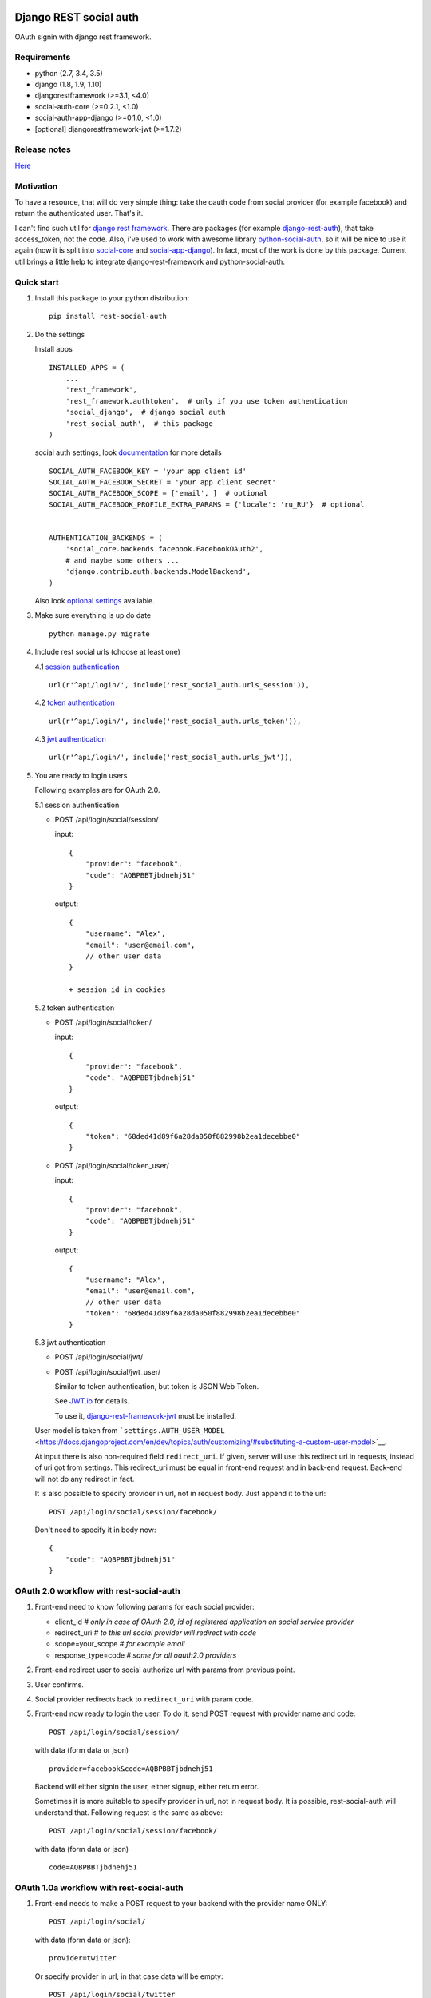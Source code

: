 Django REST social auth
=======================

|Build Status| |Coverage Status| |Pypi version|

OAuth signin with django rest framework.

Requirements
------------

-  python (2.7, 3.4, 3.5)
-  django (1.8, 1.9, 1.10)
-  djangorestframework (>=3.1, <4.0)
-  social-auth-core (>=0.2.1, <1.0)
-  social-auth-app-django (>=0.1.0, <1.0)
-  [optional] djangorestframework-jwt (>=1.7.2)

Release notes
-------------

`Here <https://github.com/st4lk/django-rest-social-auth/blob/master/RELEASE_NOTES.md>`__

Motivation
----------

To have a resource, that will do very simple thing: take the oauth code
from social provider (for example facebook) and return the authenticated
user. That's it.

I can't find such util for `django rest
framework <http://www.django-rest-framework.org/>`__. There are packages
(for example
`django-rest-auth <https://github.com/Tivix/django-rest-auth>`__), that
take access\_token, not the code. Also, i've used to work with awesome
library
`python-social-auth <https://github.com/omab/python-social-auth>`__, so
it will be nice to use it again (now it is split into
`social-core <https://github.com/python-social-auth/social-core>`__ and
`social-app-django <https://github.com/python-social-auth/social-app-django>`__).
In fact, most of the work is done by this package. Current util brings a
little help to integrate django-rest-framework and python-social-auth.

Quick start
-----------

1. Install this package to your python distribution:

   ::

       pip install rest-social-auth

2. Do the settings

   Install apps

   ::

       INSTALLED_APPS = (
           ...
           'rest_framework',
           'rest_framework.authtoken',  # only if you use token authentication
           'social_django',  # django social auth
           'rest_social_auth',  # this package
       )

   social auth settings, look
   `documentation <http://python-social-auth.readthedocs.io/en/latest/configuration/django.html>`__
   for more details

   ::

       SOCIAL_AUTH_FACEBOOK_KEY = 'your app client id'
       SOCIAL_AUTH_FACEBOOK_SECRET = 'your app client secret'
       SOCIAL_AUTH_FACEBOOK_SCOPE = ['email', ]  # optional
       SOCIAL_AUTH_FACEBOOK_PROFILE_EXTRA_PARAMS = {'locale': 'ru_RU'}  # optional


       AUTHENTICATION_BACKENDS = (
           'social_core.backends.facebook.FacebookOAuth2',
           # and maybe some others ...
           'django.contrib.auth.backends.ModelBackend',
       )

   Also look `optional settings <#settings>`__ avaliable.

3. Make sure everything is up do date

   ::

       python manage.py migrate

4. Include rest social urls (choose at least one)

   4.1 `session
   authentication <http://www.django-rest-framework.org/api-guide/authentication/#sessionauthentication>`__

   ::

       url(r'^api/login/', include('rest_social_auth.urls_session')),

   4.2 `token
   authentication <http://www.django-rest-framework.org/api-guide/authentication/#tokenauthentication>`__

   ::

       url(r'^api/login/', include('rest_social_auth.urls_token')),

   4.3 `jwt
   authentication <http://getblimp.github.io/django-rest-framework-jwt/>`__

   ::

       url(r'^api/login/', include('rest_social_auth.urls_jwt')),

5. You are ready to login users

   Following examples are for OAuth 2.0.

   5.1 session authentication

   -  POST /api/login/social/session/

      input:

      ::

          {
              "provider": "facebook",
              "code": "AQBPBBTjbdnehj51"
          }

      output:

      ::

          {
              "username": "Alex",
              "email": "user@email.com",
              // other user data
          }

          + session id in cookies

   5.2 token authentication

   -  POST /api/login/social/token/

      input:

      ::

          {
              "provider": "facebook",
              "code": "AQBPBBTjbdnehj51"
          }

      output:

      ::

          {
              "token": "68ded41d89f6a28da050f882998b2ea1decebbe0"
          }

   -  POST /api/login/social/token\_user/

      input:

      ::

          {
              "provider": "facebook",
              "code": "AQBPBBTjbdnehj51"
          }

      output:

      ::

          {
              "username": "Alex",
              "email": "user@email.com",
              // other user data
              "token": "68ded41d89f6a28da050f882998b2ea1decebbe0"
          }

   5.3 jwt authentication

   -  POST /api/login/social/jwt/
   -  POST /api/login/social/jwt\_user/

      Similar to token authentication, but token is JSON Web Token.

      See `JWT.io <http://jwt.io/>`__ for details.

      To use it,
      `django-rest-framework-jwt <https://github.com/GetBlimp/django-rest-framework-jwt>`__
      must be installed.

   User model is taken from
   ```settings.AUTH_USER_MODEL`` <https://docs.djangoproject.com/en/dev/topics/auth/customizing/#substituting-a-custom-user-model>`__.

   At input there is also non-required field ``redirect_uri``. If given,
   server will use this redirect uri in requests, instead of uri got
   from settings. This redirect\_uri must be equal in front-end request
   and in back-end request. Back-end will not do any redirect in fact.

   It is also possible to specify provider in url, not in request body.
   Just append it to the url:

   ::

       POST /api/login/social/session/facebook/

   Don't need to specify it in body now:

   ::

       {
           "code": "AQBPBBTjbdnehj51"
       }

OAuth 2.0 workflow with rest-social-auth
----------------------------------------

1. Front-end need to know following params for each social provider:

   -  client\_id *# only in case of OAuth 2.0, id of registered
      application on social service provider*
   -  redirect\_uri *# to this url social provider will redirect with
      code*
   -  scope=your\_scope *# for example email*
   -  response\_type=code *# same for all oauth2.0 providers*

2. Front-end redirect user to social authorize url with params from
   previous point.

3. User confirms.

4. Social provider redirects back to ``redirect_uri`` with param
   ``code``.

5. Front-end now ready to login the user. To do it, send POST request
   with provider name and code:

   ::

       POST /api/login/social/session/

   with data (form data or json)

   ::

       provider=facebook&code=AQBPBBTjbdnehj51

   Backend will either signin the user, either signup, either return
   error.

   Sometimes it is more suitable to specify provider in url, not in
   request body. It is possible, rest-social-auth will understand that.
   Following request is the same as above:

   ::

       POST /api/login/social/session/facebook/

   with data (form data or json)

   ::

       code=AQBPBBTjbdnehj51

OAuth 1.0a workflow with rest-social-auth
-----------------------------------------

1. Front-end needs to make a POST request to your backend with the
   provider name ONLY:

   ::

       POST /api/login/social/

   with data (form data or json):

   ::

       provider=twitter

   Or specify provider in url, in that case data will be empty:

   ::

       POST /api/login/social/twitter

2. The backend will return a short-lived ``oauth_token`` request token
   in the response. This can be used by the front-end to perform
   authentication with the provider.

3. User confirms. In the case of Twitter, they will then return the
   following data to your front-end:

   ::

       {
         "redirect_state":  "...bHrz2x0wy43",
         "oauth_token"   :  "...AAAAAAAhD5u",
         "oauth_verifier":  "...wDBdTR7CYdR"
       }

4. Front-end now ready to login the user. To do it, send POST request
   again with provider name and the ``oauth_token`` and
   ``oauth_verifier`` you got from the provider:

   ::

       POST /api/login/social/

   with data (form data or json)

   ::

       provider=twitter&oauth_token=AQBPBBTjbdnehj51&oauth_verifier=wDBdTR7CYdR

   Backend will either signin the user, or signup, or return an error.
   Same as in OAuth 2.0, you can specify provider in url, not in body:

   ::

       POST /api/login/social/twitter

This flow is the same as described in
`satellizer <https://github.com/sahat/satellizer#-login-with-oauth-10>`__.
This angularjs module is used in example project.

Note
^^^^

If you use token (or jwt) authentication and OAuth 1.0, then you still
need 'django.contrib.sessions' app (it is not required for OAuth 2.0 and
token authentication). This is because python-social-auth will store
some data in session between requests to OAuth 1.0 provider.

rest-social-auth purpose
------------------------

As we can see, our backend must implement resource for signin the user.

Django REST social auth provides means to easily implement such
resource.

List of oauth providers
-----------------------

OAuth 1.0 and OAuth 2.0 providers are supported.

Look
`python-social-auth <http://python-social-auth.readthedocs.io/en/latest/backends/index.html#social-backends>`__
for full list. Name of provider is taken from corresponding
``backend.name`` property of particular backed class in
python-social-auth.

For example for `facebook
backend <https://github.com/python-social-auth/social-core/blob/master/social_core/backends/facebook.py#L22>`__
we see:

::

    class FacebookOAuth2(BaseOAuth2):
        name = 'facebook'

Here are some provider names:

+-------------------------------------------------------------------------------------------------------+----------------------------------------------------------------------------------------------------+
| Provider                                                                                              | provider name                                                                                      |
+=======================================================================================================+====================================================================================================+
| Facebook                                                                                              | facebook                                                                                           |
+-------------------------------------------------------------------------------------------------------+----------------------------------------------------------------------------------------------------+
| Google                                                                                                | google-oauth2                                                                                      |
+-------------------------------------------------------------------------------------------------------+----------------------------------------------------------------------------------------------------+
| Vkontakte                                                                                             | vk-oauth2                                                                                          |
+-------------------------------------------------------------------------------------------------------+----------------------------------------------------------------------------------------------------+
| Instagram                                                                                             | instagram                                                                                          |
+-------------------------------------------------------------------------------------------------------+----------------------------------------------------------------------------------------------------+
| Github                                                                                                | github                                                                                             |
+-------------------------------------------------------------------------------------------------------+----------------------------------------------------------------------------------------------------+
| Yandex                                                                                                | yandex-oauth2                                                                                      |
+-------------------------------------------------------------------------------------------------------+----------------------------------------------------------------------------------------------------+
| Twitter                                                                                               | twitter                                                                                            |
+-------------------------------------------------------------------------------------------------------+----------------------------------------------------------------------------------------------------+
| `Others <http://python-social-auth.readthedocs.io/en/latest/backends/index.html#social-backends>`__   | `... <http://python-social-auth.readthedocs.io/en/latest/backends/index.html#social-backends>`__   |
+-------------------------------------------------------------------------------------------------------+----------------------------------------------------------------------------------------------------+

Settings
--------

-  ``REST_SOCIAL_OAUTH_REDIRECT_URI``

   Default: ``'/'``

   Defines redirect\_uri. This redirect must be the same in both
   authorize request (made by front-end) and access token request (made
   by back-end) to OAuth provider.

   To override the relative path (url path or url name are both
   supported):

   ::

       REST_SOCIAL_OAUTH_REDIRECT_URI = '/oauth/redirect/path/'
       # or url name
       REST_SOCIAL_OAUTH_REDIRECT_URI = 'redirect_url_name'

   Note, in case of url name, backend name will be provided to url
   resolver as argument.

-  ``REST_SOCIAL_DOMAIN_FROM_ORIGIN``

   Default: ``True``

   Sometimes front-end and back-end are run on different domains. For
   example frontend at 'myproject.com', and backend at
   'api.myproject.com'.

   If True, domain will be taken from request origin, if origin is
   defined. So in current example domain will be 'myproject.com', not
   'api.myproject.com'. Next, this domain will be joined with path from
   ``REST_SOCIAL_OAUTH_REDIRECT_URI`` settings.

   To be clear, suppose we have following settings (defaults):

   ::

       REST_SOCIAL_OAUTH_REDIRECT_URI = '/'
       REST_SOCIAL_DOMAIN_FROM_ORIGIN = True

   Front-end is running on domain 'myproject.com', back-end - on
   'api.myproject.com'. Back-end will use following redirect\_uri:

   ::

       myproject.com/

   And with following settings:

   ::

       REST_SOCIAL_OAUTH_REDIRECT_URI = '/'
       REST_SOCIAL_DOMAIN_FROM_ORIGIN = False

   redirect\_uri will be:

   ::

       api.myproject.com/

   Also look at
   `django-cors-headers <https://github.com/ottoyiu/django-cors-headers>`__
   if such architecture is your case.

-  ``REST_SOCIAL_OAUTH_ABSOLUTE_REDIRECT_URI``

   Default: ``None``

   Full redirect uri (domain and path) can be hardcoded

   ::

       REST_SOCIAL_OAUTH_ABSOLUTE_REDIRECT_URI = 'http://myproject.com/'

   This settings has higher priority than
   ``REST_SOCIAL_OAUTH_REDIRECT_URI`` and
   ``REST_SOCIAL_DOMAIN_FROM_ORIGIN``. I.e. if this settings is defined,
   other will be ignored. But ``redirect_uri`` param from request has
   higher priority than any setting.

-  ``REST_SOCIAL_LOG_AUTH_EXCEPTIONS``

   Default: ``True``

   When ``False`` will not log social auth authentication exceptions.

Customization
-------------

First of all, customization provided by python-social-auth is also
avaliable. For example, use nice mechanism of
`pipeline <http://python-social-auth.readthedocs.io/en/latest/pipeline.html>`__
to do any action you need during login/signin.

Second, you can override any method from current package. Specify
serializer for each view by subclassing the view.

To do it

-  define your own url:

   ::

       url(r'^api/login/social/$', MySocialView.as_view(), name='social_login'),

-  define your serializer

   ::

       from rest_framework import serializers
       from django.contrib.auth import get_user_model

       class MyUserSerializer(serializers.ModelSerializer):

           class Meta:
               model = get_user_model()
               exclude = ('password', 'user_permissions', 'groups')

-  define view

   ::

       from rest_social_auth.views import SocialSessionAuthView
       from .serializers import MyUserSerializer

       class MySocialView(SocialSessionAuthView):
           serializer_class = MyUserSerializer

Check the code of the lib, there is not much of it.

Example
-------

There is an `example
project <https://github.com/st4lk/django-rest-social-auth/tree/master/example_project>`__.

-  make sure you have rest-social-auth installed

   ::

       pip install rest-social-auth

-  clone repo

   ::

       git clone https://github.com/st4lk/django-rest-social-auth.git

-  step in example\_project/

   ::

       cd django-rest-social-auth/example_project

-  create database (sqlite3)

   ::

       python manage.py syncdb

-  run development server

   ::

       python manage.py runserver

Example project already contains facebook, google and twitter app ids
and secrets. These apps are configured to work only with
restsocialexample.com domain (localhost is not supported by some
providers). So, to play with it, define in your
`hosts <http://en.wikipedia.org/wiki/Hosts_(file)>`__ file this domain
as localhost:

::

    127.0.0.1       restsocialexample.com

And visit http://restsocialexample.com:8000/

Example project uses
`satellizer <https://github.com/sahat/satellizer>`__ angularjs module.

Contributors
------------

-  Alexey Evseev, `st4lk <https://github.com/st4lk>`__
-  James Keys, `skolsuper <https://github.com/skolsuper>`__
-  Aaron Abbott, `aabmass <https://github.com/aabmass>`__
-  Grigorii Eremeev, `Budulianin <https://github.com/Budulianin>`__
-  shubham, `shubh3794 <https://github.com/shubh3794>`__
-  Deshraj Yadav, `DESHRAJ <https://github.com/DESHRAJ>`__
-  georgewhewell, `georgewhewell <https://github.com/georgewhewell>`__
-  Ahmed Sa3d, `zee93 <https://github.com/zee93>`__
-  Olle Vidner, `ovidner <https://github.com/ovidner>`__
-  MounirMesselmeni,
   `MounirMesselmeni <https://github.com/MounirMesselmeni>`__

.. |Build Status| image:: https://travis-ci.org/st4lk/django-rest-social-auth.svg?branch=master
   :target: https://travis-ci.org/st4lk/django-rest-social-auth
.. |Coverage Status| image:: https://coveralls.io/repos/st4lk/django-rest-social-auth/badge.svg?branch=master
   :target: https://coveralls.io/r/st4lk/django-rest-social-auth?branch=master
.. |Pypi version| image:: https://img.shields.io/pypi/v/rest_social_auth.svg
   :target: https://pypi.python.org/pypi/rest_social_auth


rest\_social\_auth release notes
================================

master
------

v1.1.0
------

-  Update docs
-  Add new setting ``REST_SOCIAL_LOG_AUTH_EXCEPTIONS``

Issues #42

v1.0.0
------

-  Add Django 1.10 support
-  Drop Django 1.7 support
-  Add social-auth-core, social-auth-app-django dependencies
-  Drop python-social-auth dependency

Issues: #33, #35, #37, #38

v0.5.0
------

-  Handle HttpResponses returned by the pipeline

Issues: #28

v0.4.4
------

-  Log exceptions from python-social-auth
-  Don't use find\_packages from setuptools

Issues: #22, #25

v0.4.3
------

-  Fix queryset assert error
-  minor typo fixes

Issues: #20

v0.4.2
------

-  Remove django.conf.urls.patterns from code
-  Exclude modifing immutable data
-  refactor tests
-  minor typo fixes

Issues: #11, #17, #14

v0.4.1
------

-  Fix requirements.txt: allow django==1.9

v0.4.0
------

-  Add `JSON Web Tokens <http://jwt.io/>`__ using
   `djangorestframework-jwt <https://github.com/GetBlimp/django-rest-framework-jwt>`__
-  Add Python 3.5 and Django 1.9 support

Issues: #6

v0.3.1
------

-  Explicitly set token authentication for token views

v0.3.0
------

-  Add support for Oauth1
-  Add ability to override request parsing
-  Allow to specify provider in url
-  Drop Python 2.6 and Django 1.6 support

Issues: #2, #3, #5

v0.2.0
------

-  Get domain from HTTP Origin
-  Add example of Google OAuth2.0
-  Add manual redirect uri (front-end can specify it)
-  Use GenericAPIView instead of APIView
-  Main serializer is output serializer, not input
-  Update docs
-  Minor code fixes

v0.1.0
------

First version in pypi


